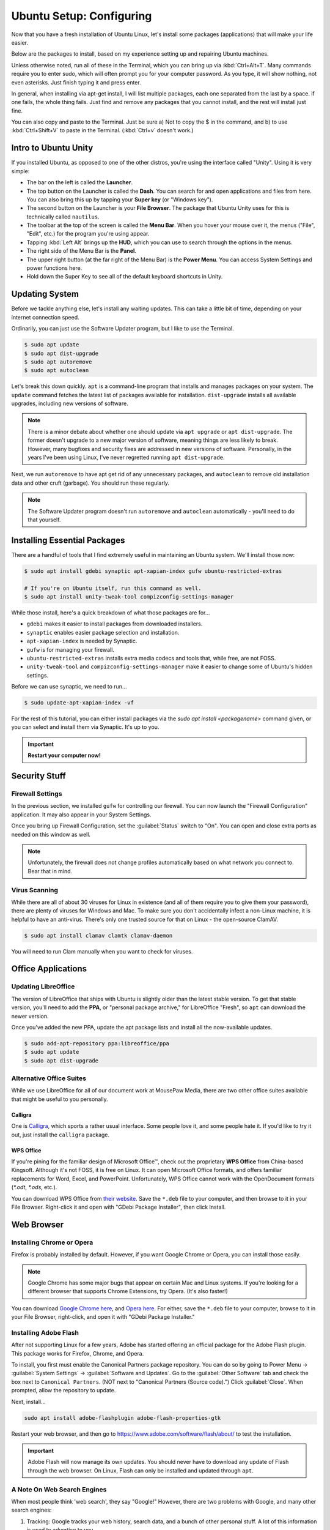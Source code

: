 Ubuntu Setup: Configuring
##################################

Now that you have a fresh installation of Ubuntu Linux, let's install some
packages (applications) that will make your life easier.

Below are the packages to install, based on my experience setting up and
repairing Ubuntu machines.

Unless otherwise noted, run all of these in the Terminal, which you can bring up
via :kbd:`Ctrl+Alt+T`. Many commands require you to enter sudo, which will often
prompt you for your computer password. As you type, it will show nothing, not
even asterisks. Just finish typing it and press enter.

In general, when installing via apt-get install, I will list multiple packages,
each one separated from the last by a space. if one fails, the whole thing
fails. Just find and remove any packages that you cannot install, and the rest
will install just fine.

You can also copy and paste to the Terminal. Just be sure a) Not to copy the
$ in the command, and b) to use :kbd:`Ctrl+Shift+V` to paste in the Terminal.
(:kbd:`Ctrl+v` doesn't work.)

Intro to Ubuntu Unity
================================================

If you installed Ubuntu, as opposed to one of the other distros, you're using
the interface called "Unity". Using it is very simple:

- The bar on the left is called the **Launcher**.
- The top button on the Launcher is called the **Dash**. You can search for and
  open applications and files from here. You can also bring this up by tapping
  your **Super key** (or "Windows key").
- The second button on the Launcher is your **File Browser**. The package that
  Ubuntu Unity uses for this is technically called ``nautilus``.
- The toolbar at the top of the screen is called the **Menu Bar**. When you
  hover your mouse over it, the menus ("File", "Edit", etc.) for the program
  you're using appear.
- Tapping :kbd:`Left Alt` brings up the **HUD**, which you can use to search
  through the options in the menus.
- The right side of the Menu Bar is the **Panel**.
- The upper right button (at the far right of the Menu Bar) is the
  **Power Menu**. You can access System Settings and power functions here.\
- Hold down the Super Key to see all of the default keyboard shortcuts in Unity.

Updating System
================================================

Before we tackle anything else, let's install any waiting updates. This can
take a little bit of time, depending on your internet connection speed.

Ordinarily, you can just use the Software Updater program, but I like to
use the Terminal.

..  code-block:: bash

    $ sudo apt update
    $ sudo apt dist-upgrade
    $ sudo apt autoremove
    $ sudo apt autoclean

Let's break this down quickly. ``apt`` is a command-line program that installs
and manages packages on your system. The ``update`` command fetches the
latest list of packages available for installation. ``dist-upgrade``
installs all available upgrades, including new versions of software.

..  NOTE:: There is a minor debate about whether one should update via
    ``apt upgrade`` or ``apt dist-upgrade``. The former doesn't upgrade to a new
    major version of software, meaning things are less likely to break.
    However, many bugfixes and security fixes are addressed in new versions
    of software. Personally, in the years I've been using Linux, I've never
    regretted running ``apt dist-upgrade``.

Next, we run ``autoremove`` to have apt get rid of any unnecessary packages,
and ``autoclean`` to remove old installation data and other cruft (garbage).
You should run these regularly.

..  NOTE:: The Software Updater program doesn't run ``autoremove`` and ``autoclean``
    automatically - you'll need to do that yourself.

Installing Essential Packages
=============================================

There are a handful of tools that I find extremely useful in maintaining an
Ubuntu system. We'll install those now:

..  code-block:: bash

    $ sudo apt install gdebi synaptic apt-xapian-index gufw ubuntu-restricted-extras

    # If you're on Ubuntu itself, run this command as well.
    $ sudo apt install unity-tweak-tool compizconfig-settings-manager

While those install, here's a quick breakdown of what those packages are for...

- ``gdebi`` makes it easier to install packages from downloaded installers.
- ``synaptic`` enables easier package selection and installation.
- ``apt-xapian-index`` is needed by Synaptic.
- ``gufw`` is for managing your firewall.
- ``ubuntu-restricted-extras`` installs extra media codecs and tools that,
  while free, are not FOSS.
- ``unity-tweak-tool`` and ``compizconfig-settings-manager`` make it easier to
  change some of Ubuntu's hidden settings.

Before we can use synaptic, we need to run...

..  code-block:: bash

    $ sudo update-apt-xapian-index -vf

For the rest of this tutorial, you can either install packages via the
`sudo apt install <packagename>` command given, or you can
select and install them via Synaptic. It's up to you.

..  IMPORTANT:: **Restart your computer now!**

Security Stuff
==========================================

Firewall Settings
------------------------

In the previous section, we installed ``gufw`` for controlling our firewall.
You can now launch the "Firewall Configuration" application. It may also appear
in your System Settings.

Once you bring up Firewall Configuration, set the :guilabel:`Status` switch
to "On". You can open and close extra ports as needed on this window as well.

..  NOTE:: Unfortunately, the firewall does not change profiles automatically
    based on what network you connect to. Bear that in mind.

Virus Scanning
------------------------

While there are all of about 30 viruses for Linux in existence (and all of them
require you to give them your password), there are plenty of viruses for Windows
and Mac. To make sure you don't accidentally infect a non-Linux machine, it is
helpful to have an anti-virus. There's only one trusted source for that on Linux -
the open-source ClamAV.

..  code-block:: bash

    $ sudo apt install clamav clamtk clamav-daemon

You will need to run Clam manually when you want to check for viruses.

Office Applications
==========================================

Updating LibreOffice
-----------------------------

The version of LibreOffice that ships with Ubuntu is slightly older than the
latest stable version. To get that stable version, you'll need to add the
**PPA**, or "personal package archive," for LibreOffice "Fresh", so ``apt``
can download the newer version.

Once you've added the new PPA, update the apt package lists and install all
the now-available updates.

..  code-block:: bash

    $ sudo add-apt-repository ppa:libreoffice/ppa
    $ sudo apt update
    $ sudo apt dist-upgrade

Alternative Office Suites
-----------------------------

While we use LibreOffice for all of our document work at MousePaw Media, there
are two other office suites available that might be useful to you personally.

Calligra
^^^^^^^^^^^^^^^^

One is `Calligra <https://duckduckgo.com/?q=calligra&t=opera&ia=web>`_,
which sports a rather usual interface. Some people love it, and some people
hate it. If you'd like to try it out, just install the ``calligra`` package.

WPS Office
^^^^^^^^^^^^^^^^^

If you're pining for the familiar design of Microsoft Office™, check out the
proprietary **WPS Office** from China-based Kingsoft. Although it's not FOSS,
it is free on Linux. It can open Microsoft Office formats, and offers familiar
replacements for Word, Excel, and PowerPoint. Unfortunately, WPS Office cannot
work with the OpenDocument formats (`*.odt`, `*.ods`, etc.).

You can download WPS Office from `their website <https://www.wps.com/>`_. Save
the ``*.deb`` file to your computer, and then browse to it in your File Browser.
Right-click it and open with "GDebi Package Installer", then click Install.

Web Browser
==============================

Installing Chrome or Opera
--------------------------------

Firefox is probably installed by default. However, if you want Google Chrome
or Opera, you can install those easily.

..  NOTE:: Google Chrome has some major bugs that appear on certain Mac and
    Linux systems. If you're looking for a different browser that supports
    Chrome Extensions, try Opera. (It's also faster!)

You can download `Google Chrome here <https://www.google.com/chrome/browser/desktop/>`_,
and `Opera here <http://www.opera.com/>`_. For either, save the ``*.deb`` file
to your computer, browse to it in your File Browser, right-click, and open it
with "GDebi Package Installer."

Installing Adobe Flash
---------------------------------

After not supporting Linux for a few years, Adobe has started offering an
official package for the Adobe Flash plugin. This package works for Firefox,
Chrome, and Opera.

To install, you first must enable the Canonical Partners package repository. You
can do so by going to Power Menu → :guilabel:`System Settings` →
:guilabel:`Software and Updates`. Go to the :guilabel:`Other Software` tab and
check the box next to ``Canonical Partners``. (NOT next to "Canonical Partners
(Source code).") Click :guilabel:`Close`. When prompted, allow the repository
to update.

Next, install...

..  code-block:: bash

    sudo apt install adobe-flashplugin adobe-flash-properties-gtk

Restart your web browser, and then go to `<https://www.adobe.com/software/flash/about/>`_
to test the installation.

..  IMPORTANT:: Adobe Flash will now manage its own updates. You should never
    have to download any update of Flash through the web browser. On Linux,
    Flash can only be installed and updated through ``apt``.

A Note On Web Search Engines
--------------------------------------

When most people think 'web search', they say "Google!" However, there are
two problems with Google, and many other search engines:

1) Tracking: Google tracks your web history, search data, and a bunch of
   other personal stuff. A lot of this information is used to advertise to you.
2) The Bubble: Google will adjust search results to show you what it thinks
   you want to see, making it harder to find objective information.

DuckDuckGo is an open-source search engine that is dedicated to total privacy.
They will never track or use your history or web searches in any way. This
also means that the results you get for a web search will be the same as for
anyone else!

In addition to this, DuckDuckGo offers a number of unique features!

- Search inside thousands of websites with **bangs**: searching "!w butterflies"
  searches Wikipedia for "butterflies". Use "!a" for Amazon, "!g" for Google,
  "!nasa" for NASA, and thousands of others!
- One of the largest collections of "instant answers," all open source. Try
  "weather in spokane", "dancing cat gif", "python syntax", or "ubuntu unity
  cheatsheet" (*I* made that last one!)
- Customizable interface - colors, text, and layout.
- Always-on SSL search - no one else can spy on you either!
- The option to turn off all ads.
- Web of Trust integration.
- All results on one page.
- Search by region.

To set DuckDuckGo as your default search engine, follow these instructions:

In Firefox
^^^^^^^^^^^^^^^^^
Go to the menu (upper right of Firefox) and click :guilabel:`Preferences`.
Click :guilabel:`Search` on the left side, and select "DuckDuckGo" from the
menu under "Default Search Engine".

In Opera
^^^^^^^^^^^^^^^^^^
Go to :guilabel:`Edit` and :guilabel:`Preferences...`. Select
:guilabel:`Browser` on the left side. Under "Search", select "DuckDuckGo"
from the drop-down list.

In Chrome
^^^^^^^^^^^^^^^^^^
Go to the menu (upper right of Chrome) and click :guilabel:`Settings`. Scroll
down to "Search". If "DuckDuckGo" is not in the list (which, suspiciously,
it has been absent from for years), click :guilabel:`Manage search engines...`.
Towards the bottom, in the box marked "Add a new search engine", type
"DuckDuckGo". For "Keyword" type "duckduckgo.com", and for "URL" type
"https://duckduckgo.com/". Press :kbd:`Enter`. Then, hover over the new entry
in the list and click :guilabel:`Make default`.

DVD Playback
====================================

..  WARNING:: Under the DMCA, it is technically *illegal* to play any disc with
    copy protection on Linux (unless you use the non-free Fluendo DVD Player
    application). DVDs with copy protection have a label indicating it on the
    case, usually on the bottom of the back of the case. To date, there has
    never been legal action taken against a user for playing copy-protected
    DVDs on Linux, and the viability of the law is under heavy debate. Just
    be aware of the law and decide for yourself.

Want to play DVDs? Yes, Ubuntu can do that, but you have to set it up first.

..  code-block:: bash

    sudo apt install libdvd-pkg

After installation, follow the instructions on the screen.

While the default movie player works fine in Ubuntu, consider installing ``vlc``
if you want additional features for video and DVD playback.

Customizing Ubuntu
=====================================

Themes and Icons
-------------------------------------

There are some amazing themes and icons available from
`Noobslab <http://www.noobslab.com/p/themes-icons.html>`_. However, I
believe the best themes and icons are the ones from the Ravefinity project
(and a few others). Having tried a number of themes, I find that these provide
the cleanest and most consistent results. Plus, they come in a wide variety of
colors!

Installing Themes and Icons
---------------------------------------

If you're on any of the Ubuntu-based distros (besides elementaryOS), you can
install these themes with the following commands. The lines starting with
`#` are comments describing the command after it. Skip the commands that
don't apply to you.

..  code-block:: bash

    sudo add-apt-repository ppa:noobslab/themes
    sudo add-apt-repository ppa:ravefinity-project/ppa

    # Install icon sets...
    sudo apt install vivacious-colors vibrancy-colors

    # Install themes...
    sudo apt install radiance-flat-colors radiance-colors ambiance-blackout-colors ambiance-blackout-flat-colors ambiance-colors ambiance-crunchy ambiance-flat-colors ambiance-lime vivacious-colors-gtk-dark vivacious-colors-gtk-light ambiance-radiance-xfce-lxde

    # Run if you're on Ubuntu Unity...
    sudo apt install vivacious-unity-gtk-dark vivacious-unity-gtk-light

(I might be a little biased towards the Vibrancy icon set, as I contributed
several icons to it.)

Choosing a Theme (Unity)
^^^^^^^^^^^^^^^^^^^^^^^^^^^^^^^^^^^^^^

Start the Unity Tweak Tool, and click :guilabel:`Themes`. Select a theme from
the list to view it. (The left and right list selections will always
automatically match each other.)

..  WARNING:: The "Ambiance Blackout" themes cause some CSS problems with
    Firefox, and make parts of the Opera interface unreadable. Be forewarned.

Next, select the :guilabel:`Icons` tab. The Vibrancy and Vivacious icon sets
come in many colors, but the main idea of both is to make all your icons look
unified. Use a "Dark" set if you're using an "Ambiance" theme, and a "Light"
set if you're using a "Radiance" theme.

Choosing a Theme (Linux Mint)
^^^^^^^^^^^^^^^^^^^^^^^^^^^^^^^^^^^^^^

Go to your System Settings and select :guilabel:`Themes`. Try the different
options out to find a combination you like.

..  WARNING:: The "Ambiance Blackout" themes cause some CSS problems with
    Firefox, and make parts of the Opera interface unreadable. Be forewarned.

The Vibrancy and Vivacious icon sets come in many colors, but the main idea of
both is to make all your icons look unified. Use a "Dark" set if you're using
an "Ambiance" theme, and a "Light" set if you're using a "Radiance" theme.

Screensavers
------------------------------------------

Personally, I love screensavers. Besides being practical, they're *fun*.
Linux has hundreds of screensavers to choose from, so there's something for
everyone.

However, these screensavers are not present by default. Let's install them:

..  code-block:: bash

    sudo apt install xscreensaver xscreensaver-data xscreensaver-data-extra xscreensaver-gl xscreensaver-gl-extra  xscreensaver-screensaver-bsod
    sudo apt purge gnome-screensaver

Note, we had to completely remove ``gnome-screensaver`` from the system, to
prevent a conflict between the two screensaver programs.

If you're on Linux Mint, that's all you have to do! You can now go to
System Settings and :guilabel:`Screensavers` to select one.

If you're on one of the Ubuntu distros (Ubuntu, Xubuntu, Ubuntu Studio, etc),
you'll need to add XScreensaver to the list of programs to start automatically.
Look for the program "Startup Applications". Click :guilabel:`Add`. Under
"Name", type "Xscreensaver". For "Command", enter "xscreensaver&".
Click :guilabel:`Add` again, and then :guilabel:`Close`.

Now, start the program "Screensavers" and begin exploring your options! Most of
them even have lots of options you can tweak.

..  WARNING:: One of the screensavers, BSOD, simulates the "Blue Screen of
    Death" for various systems, including, Windows, Mac, Linux, BSD, and even
    ATMs and GLaDOS. While this is fun for computer nerds, it's probably a
    good idea to turn off the Linux-based BSODs in the screensaver settings,
    to avoid confusing yourself into hard-booting the computer in a panic.
    Also, warn your roommates, so *they* don't "helpfully" restart your machine
    for you. :)

Helpful Settings
===========================================

Keyboard Settings
--------------------------------------------

There are two keyboard settings I always change when I set up Ubuntu.

Ctrl+Alt+Delete
^^^^^^^^^^^^^^^^^^^^^^^^^^^

The first is to duplicate Windows' Ctrl+Alt+Del functionality, which is
sadly missing by default on Linux. Thankfully, you can set up custom
keyboard shortcuts for anything you like, so adding that in is easy!

First, we need to free up the keyboard shortcut for our use.
Go to Power Menu → :guilabel:`System Settings` → :guilabel:`Keyboard`.
Select :guilabel:`Shortcuts` if necessary, and then go to :guilabel:`System`.
Double-click the ``Ctrl-Alt-Delete`` entry in the row for "Log out" and
press :kbd:`Ctrl+Alt+Backspace`. This will be the keyboard shortcut if you
want to quickly log off your computer.

Now, go to :guilabel:`Custom Shortcuts`. Click :guilabel:`+`. Set the name
to "System Monitor" and the command to "gnome-system-monitor". Press
:guilabel:`Apply`.

Finally, double-click ``Disabled`` on the "System Monitor" row in the list and press
:kbd:`Ctrl+Alt+Delete`.

..  NOTE:: If you're on Linux Mint, :kbd:`Ctrl+Alt+Delete` is already used for
    restarting the system. You can probably shut this off in Startup Applications.

Compose Key
^^^^^^^^^^^^^^^^^^^^^^^^^^^^^^^^^

One of the coolest features in Ubuntu is the ability to type accented
characters very quickly. To do this, you'll need to turn on your Compose Key.
Still in the Shortcuts control pane from the previous step, click
:guilabel:`Typing`. Click the keyboard shortcut (probably "Disabled") on the
"Compose Key" row, and select "Right Alt".

Unity Tweaks
-------------------------------------------

As you may have noticed, the Unity Tweak Tool on Ubuntu Unity offers a lot of
hidden options. Here are a few to consider:

- You can change a lot about the panel, including displaying your name or the date,
  setting the clock to 12 or 24-hour time, and showing the volume and power
  icons.
- You can set Window Snapping to place a window in a given corner if you
  drag-and-drop it to said corner.
- You can set the Launcher to be on the left or bottom of the screen, and to
  autohide.

..  WARNING:: Do NOT set the Launcher position to "Bottom" **AND** set
    Auto-hide Reveal location to "Top left corner". It doesn't work.

-------------------------------------

This should be enough information to get you started! From here, you can keep
adjusting things to your liking. Continue to the next step when you're ready
to set up your work tools.
